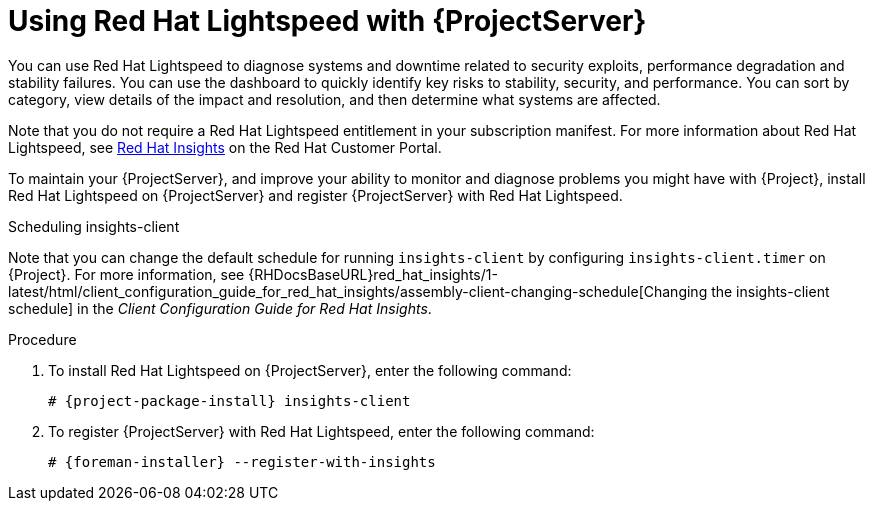 [id='using-insights-with-server_{context}']
[id='using-insights-with-satellite-server_{context}']
= Using Red{nbsp}Hat Lightspeed with {ProjectServer}

You can use Red{nbsp}Hat Lightspeed to diagnose systems and downtime related to security exploits, performance degradation and stability failures.
You can use the dashboard to quickly identify key risks to stability, security, and performance.
You can sort by category, view details of the impact and resolution, and then determine what systems are affected.

Note that you do not require a Red{nbsp}Hat Lightspeed entitlement in your subscription manifest.
For more information about Red{nbsp}Hat Lightspeed, see https://access.redhat.com/products/red-hat-insights/[Red Hat Insights] on the Red{nbsp}Hat Customer Portal.

To maintain your {ProjectServer}, and improve your ability to monitor and diagnose problems you might have with {Project}, install Red{nbsp}Hat Lightspeed on {ProjectServer} and register {ProjectServer} with Red{nbsp}Hat Lightspeed.

.Scheduling insights-client

Note that you can change the default schedule for running `insights-client` by configuring `insights-client.timer` on {Project}.
For more information, see {RHDocsBaseURL}red_hat_insights/1-latest/html/client_configuration_guide_for_red_hat_insights/assembly-client-changing-schedule[Changing the insights-client schedule] in the _Client Configuration Guide for Red Hat Insights_.

.Procedure

. To install Red{nbsp}Hat Lightspeed on {ProjectServer}, enter the following command:
+
[options="nowrap" subs="+quotes,attributes"]
----
# {project-package-install} insights-client
----
+
. To register {ProjectServer} with Red{nbsp}Hat Lightspeed, enter the following command:
+
[options="nowrap" subs="+quotes,attributes"]
----
# {foreman-installer} --register-with-insights
----

